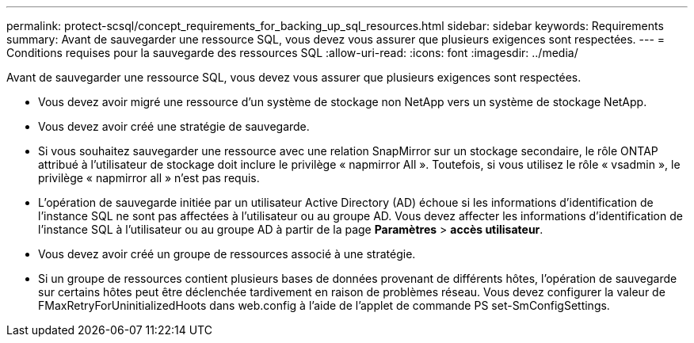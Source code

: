 ---
permalink: protect-scsql/concept_requirements_for_backing_up_sql_resources.html 
sidebar: sidebar 
keywords: Requirements 
summary: Avant de sauvegarder une ressource SQL, vous devez vous assurer que plusieurs exigences sont respectées. 
---
= Conditions requises pour la sauvegarde des ressources SQL
:allow-uri-read: 
:icons: font
:imagesdir: ../media/


[role="lead"]
Avant de sauvegarder une ressource SQL, vous devez vous assurer que plusieurs exigences sont respectées.

* Vous devez avoir migré une ressource d'un système de stockage non NetApp vers un système de stockage NetApp.
* Vous devez avoir créé une stratégie de sauvegarde.
* Si vous souhaitez sauvegarder une ressource avec une relation SnapMirror sur un stockage secondaire, le rôle ONTAP attribué à l'utilisateur de stockage doit inclure le privilège « napmirror All ». Toutefois, si vous utilisez le rôle « vsadmin », le privilège « napmirror all » n'est pas requis.
* L'opération de sauvegarde initiée par un utilisateur Active Directory (AD) échoue si les informations d'identification de l'instance SQL ne sont pas affectées à l'utilisateur ou au groupe AD. Vous devez affecter les informations d'identification de l'instance SQL à l'utilisateur ou au groupe AD à partir de la page *Paramètres* > *accès utilisateur*.
* Vous devez avoir créé un groupe de ressources associé à une stratégie.
* Si un groupe de ressources contient plusieurs bases de données provenant de différents hôtes, l'opération de sauvegarde sur certains hôtes peut être déclenchée tardivement en raison de problèmes réseau. Vous devez configurer la valeur de FMaxRetryForUninitializedHoots dans web.config à l'aide de l'applet de commande PS set-SmConfigSettings.

